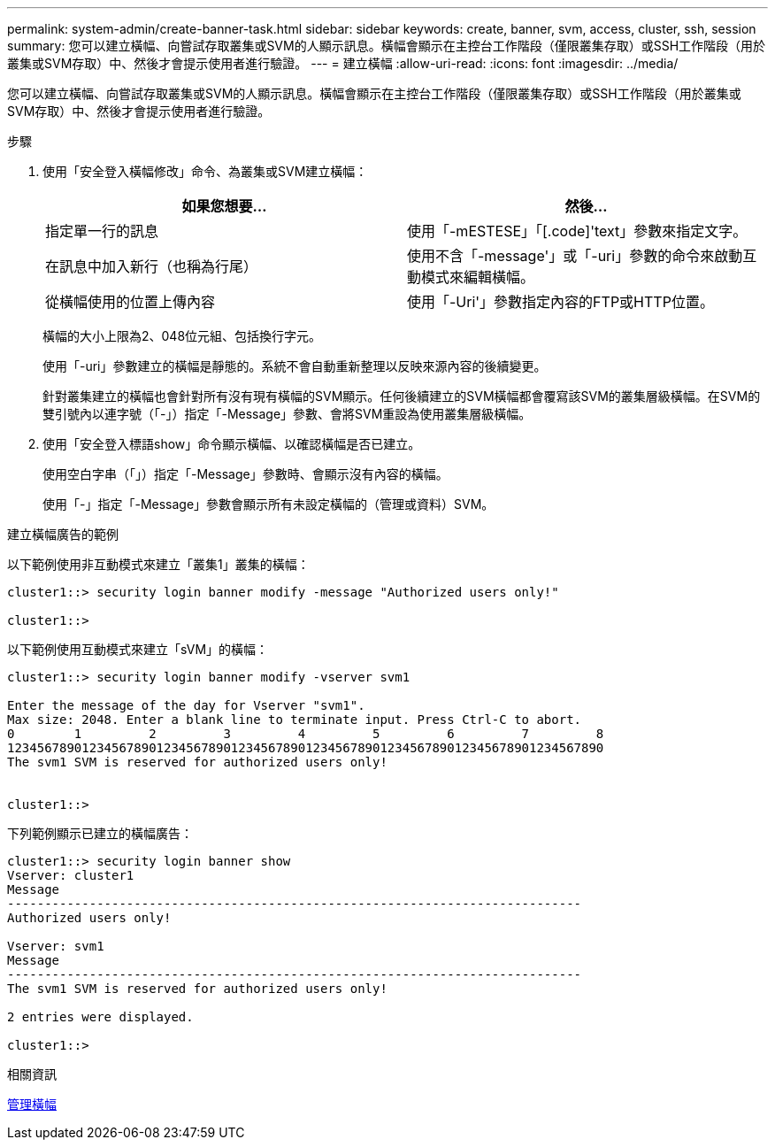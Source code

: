 ---
permalink: system-admin/create-banner-task.html 
sidebar: sidebar 
keywords: create, banner, svm, access, cluster, ssh, session 
summary: 您可以建立橫幅、向嘗試存取叢集或SVM的人顯示訊息。橫幅會顯示在主控台工作階段（僅限叢集存取）或SSH工作階段（用於叢集或SVM存取）中、然後才會提示使用者進行驗證。 
---
= 建立橫幅
:allow-uri-read: 
:icons: font
:imagesdir: ../media/


[role="lead"]
您可以建立橫幅、向嘗試存取叢集或SVM的人顯示訊息。橫幅會顯示在主控台工作階段（僅限叢集存取）或SSH工作階段（用於叢集或SVM存取）中、然後才會提示使用者進行驗證。

.步驟
. 使用「安全登入橫幅修改」命令、為叢集或SVM建立橫幅：
+
|===
| 如果您想要... | 然後... 


 a| 
指定單一行的訊息
 a| 
使用「-mESTESE」「[.code]'text」參數來指定文字。



 a| 
在訊息中加入新行（也稱為行尾）
 a| 
使用不含「-message'」或「-uri」參數的命令來啟動互動模式來編輯橫幅。



 a| 
從橫幅使用的位置上傳內容
 a| 
使用「-Uri'」參數指定內容的FTP或HTTP位置。

|===
+
橫幅的大小上限為2、048位元組、包括換行字元。

+
使用「-uri」參數建立的橫幅是靜態的。系統不會自動重新整理以反映來源內容的後續變更。

+
針對叢集建立的橫幅也會針對所有沒有現有橫幅的SVM顯示。任何後續建立的SVM橫幅都會覆寫該SVM的叢集層級橫幅。在SVM的雙引號內以連字號（「-」）指定「-Message」參數、會將SVM重設為使用叢集層級橫幅。

. 使用「安全登入標語show」命令顯示橫幅、以確認橫幅是否已建立。
+
使用空白字串（「」）指定「-Message」參數時、會顯示沒有內容的橫幅。

+
使用「-」指定「-Message」參數會顯示所有未設定橫幅的（管理或資料）SVM。



.建立橫幅廣告的範例
以下範例使用非互動模式來建立「叢集1」叢集的橫幅：

[listing]
----
cluster1::> security login banner modify -message "Authorized users only!"

cluster1::>
----
以下範例使用互動模式來建立「sVM」的橫幅：

[listing]
----
cluster1::> security login banner modify -vserver svm1

Enter the message of the day for Vserver "svm1".
Max size: 2048. Enter a blank line to terminate input. Press Ctrl-C to abort.
0        1         2         3         4         5         6         7         8
12345678901234567890123456789012345678901234567890123456789012345678901234567890
The svm1 SVM is reserved for authorized users only!


cluster1::>
----
下列範例顯示已建立的橫幅廣告：

[listing]
----
cluster1::> security login banner show
Vserver: cluster1
Message
-----------------------------------------------------------------------------
Authorized users only!

Vserver: svm1
Message
-----------------------------------------------------------------------------
The svm1 SVM is reserved for authorized users only!

2 entries were displayed.

cluster1::>
----
.相關資訊
xref:manage-banner-reference.adoc[管理橫幅]
